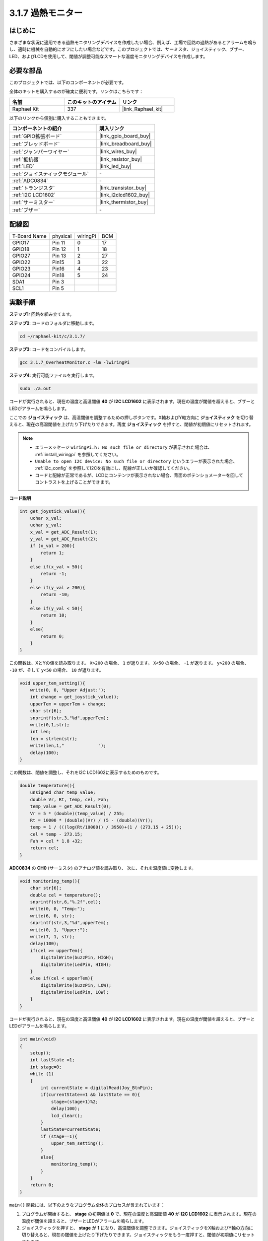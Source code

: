 .. _3.1.7_c:

3.1.7 過熱モニター
~~~~~~~~~~~~~~~~~~~~~~~~~~~~

はじめに
-------------------

さまざまな状況に適用できる過熱モニタリングデバイスを作成したい場合、例えば、工場で回路の過熱があるとアラームを鳴らし、適時に機械を自動的にオフにしたい場合などです。このプロジェクトでは、サーミスタ、ジョイスティック、ブザー、LED、およびLCDを使用して、閾値が調整可能なスマートな温度モニタリングデバイスを作成します。

必要な部品
------------------------------

このプロジェクトでは、以下のコンポーネントが必要です。

.. image:: ../img/list_Overheat_Monitor.png
    :align: center

全体のキットを購入するのが確実に便利です。リンクはこちらです：

.. list-table::
    :widths: 20 20 20
    :header-rows: 1

    *   - 名前
        - このキットのアイテム
        - リンク
    *   - Raphael Kit
        - 337
        - |link_Raphael_kit|

以下のリンクから個別に購入することもできます。

.. list-table::
    :widths: 30 20
    :header-rows: 1

    *   - コンポーネントの紹介
        - 購入リンク

    *   - :ref:`GPIO拡張ボード`
        - |link_gpio_board_buy|
    *   - :ref:`ブレッドボード`
        - |link_breadboard_buy|
    *   - :ref:`ジャンパーワイヤー`
        - |link_wires_buy|
    *   - :ref:`抵抗器`
        - |link_resistor_buy|
    *   - :ref:`LED`
        - |link_led_buy|
    *   - :ref:`ジョイスティックモジュール`
        - \-
    *   - :ref:`ADC0834`
        - \-
    *   - :ref:`トランジスタ`
        - |link_transistor_buy|
    *   - :ref:`I2C LCD1602`
        - |link_i2clcd1602_buy|
    *   - :ref:`サーミスター`
        - |link_thermistor_buy|
    *   - :ref:`ブザー`
        - \-

**配線図**
--------------------------

============ ======== ======== ===
T-Board Name physical wiringPi BCM
GPIO17       Pin 11   0        17
GPIO18       Pin 12   1        18
GPIO27       Pin 13   2        27
GPIO22       Pin15    3        22
GPIO23       Pin16    4        23
GPIO24       Pin18    5        24
SDA1         Pin 3             
SCL1         Pin 5           
============ ======== ======== ===

.. image:: ../img/Schematic_three_one8.png
   :align: center

**実験手順**
-----------------------------

**ステップ1:** 回路を組み立てます。

.. image:: ../img/image258.png

**ステップ2**: コードのフォルダに移動します。

.. raw:: html

   <run></run>

.. code-block:: 

    cd ~/raphael-kit/c/3.1.7/

**ステップ3**: コードをコンパイルします。

.. raw:: html

   <run></run>

.. code-block:: 

    gcc 3.1.7_OverheatMonitor.c -lm -lwiringPi

**ステップ4**: 実行可能ファイルを実行します。

.. raw:: html

   <run></run>

.. code-block:: 

    sudo ./a.out

コードが実行されると、現在の温度と高温閾値 **40** が **I2C LCD1602** に表示されます。現在の温度が閾値を超えると、ブザーとLEDがアラームを鳴らします。

ここでの **ジョイスティック** は、高温閾値を調整するための押しボタンです。X軸およびY軸方向に **ジョイスティック** を切り替えると、現在の高温閾値を上げたり下げたりできます。再度 **ジョイスティック** を押すと、閾値が初期値にリセットされます。

.. note::

    * エラーメッセージ ``wiringPi.h: No such file or directory`` が表示された場合は、 :ref:`install_wiringpi` を参照してください。
    * ``Unable to open I2C device: No such file or directory`` というエラーが表示された場合、 :ref:`i2c_config` を参照してI2Cを有効にし、配線が正しいか確認してください。
    * コードと配線が正常であるが、LCDにコンテンツが表示されない場合、背面のポテンショメーターを回してコントラストを上げることができます。

**コード説明**

.. code-block:: c

    int get_joystick_value(){
        uchar x_val;
        uchar y_val;
        x_val = get_ADC_Result(1);
        y_val = get_ADC_Result(2);
        if (x_val > 200){
            return 1;
        }
        else if(x_val < 50){
            return -1;
        }
        else if(y_val > 200){
            return -10;
        }
        else if(y_val < 50){
            return 10;
        }
        else{
            return 0;
        }
    }

この関数は、XとYの値を読み取ります。 ``X>200`` の場合、 ``1`` が返ります。 ``X<50`` の場合、 ``-1`` が返ります。 ``y>200`` の場合、 ``-10`` が、そして ``y<50`` の場合、 ``10`` が返ります。

.. code-block:: c

    void upper_tem_setting(){
        write(0, 0, "Upper Adjust:");
        int change = get_joystick_value();
        upperTem = upperTem + change;
        char str[6];
        snprintf(str,3,"%d",upperTem);
        write(0,1,str);
        int len;
        len = strlen(str);
        write(len,1,"             ");
        delay(100);
    }

この関数は、閾値を調整し、それをI2C LCD1602に表示するためのものです。

.. code-block:: c

    double temperature(){
        unsigned char temp_value;
        double Vr, Rt, temp, cel, Fah;
        temp_value = get_ADC_Result(0);
        Vr = 5 * (double)(temp_value) / 255;
        Rt = 10000 * (double)(Vr) / (5 - (double)(Vr));
        temp = 1 / (((log(Rt/10000)) / 3950)+(1 / (273.15 + 25)));
        cel = temp - 273.15;
        Fah = cel * 1.8 +32;
        return cel;
    }

**ADC0834** の **CH0** (サーミスタ) のアナログ値を読み取り、
次に、それを温度値に変換します。

.. code-block:: c

    void monitoring_temp(){
        char str[6];
        double cel = temperature();
        snprintf(str,6,"%.2f",cel);
        write(0, 0, "Temp:");
        write(6, 0, str);
        snprintf(str,3,"%d",upperTem);
        write(0, 1, "Upper:");
        write(7, 1, str);
        delay(100);
        if(cel >= upperTem){
            digitalWrite(buzzPin, HIGH);
            digitalWrite(LedPin, HIGH);
        }
        else if(cel < upperTem){
            digitalWrite(buzzPin, LOW);
            digitalWrite(LedPin, LOW);
        }
    }

コードが実行されると、現在の温度と高温閾値 **40** が **I2C LCD1602** に表示されます。現在の温度が閾値を超えると、ブザーとLEDがアラームを鳴らします。

.. code-block:: c

    int main(void)
    {
        setup();
        int lastState =1;
        int stage=0;
        while (1)
        {
            int currentState = digitalRead(Joy_BtnPin);
            if(currentState==1 && lastState == 0){
                stage=(stage+1)%2;
                delay(100);
                lcd_clear();
            }
            lastState=currentState;
            if (stage==1){
                upper_tem_setting();
            }
            else{
                monitoring_temp();
            }
        }
        return 0;
    }

``main()`` 関数には、以下のようなプログラム全体のプロセスが含まれています：

1) プログラムが開始すると、 **stage** の初期値は **0** で、現在の温度と高温閾値 **40** が **I2C LCD1602** に表示されます。現在の温度が閾値を超えると、ブザーとLEDがアラームを鳴らします。

2) ジョイスティックを押すと、 **stage** が **1** になり、高温閾値を調整できます。ジョイスティックをX軸およびY軸の方向に切り替えると、現在の閾値を上げたり下げたりできます。ジョイスティックをもう一度押すと、閾値が初期値にリセットされます。

現象の画像
-------------------------

.. image:: ../img/image259.jpeg
   :align: center